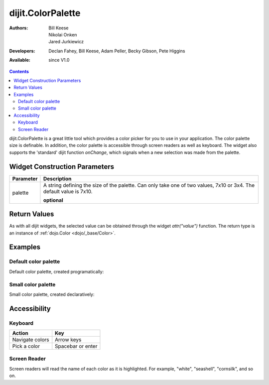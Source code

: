 .. _dijit/ColorPalette:

dijit.ColorPalette
==================

:Authors: Bill Keese, Nikolai Onken, Jared Jurkiewicz
:Developers: Declan Fahey, Bill Keese, Adam Peller, Becky Gibson, Pete Higgins
:Available: since V1.0

.. contents::
    :depth: 2

dijit.ColorPalette is a great little tool which provides a color picker for you to use in your application.  The color palette size is definable.  In addition, the color palette is accessible through screen readers as well as keyboard.  The widget also supports the 'standard' dijit function *onChange*, which signals when a new selection was made from the palette.

==============================
Widget Construction Parameters
==============================

+--------------------------------------+---------------------------------------------------------------------------------------------+
|**Parameter**                         |**Description**                                                                              |
+--------------------------------------+---------------------------------------------------------------------------------------------+
| palette                              |A string defining the size of the palette.  Can only take one of two values, 7x10 or 3x4.    |
|                                      |The default value is 7x10.                                                                   |
|                                      |                                                                                             |
|                                      |**optional**                                                                                 |
+--------------------------------------+---------------------------------------------------------------------------------------------+

=============
Return Values
=============

As with all dijit widgets, the selected value can be obtained through the widget *attr("value")* function.  The return type is an instance of :ref:`dojo.Color <dojo/_base/Color>`.

========
Examples
========

Default color palette
---------------------

Default color palette, created programatically:

.. code-example ::

  .. js ::

    <script type="text/javascript">
       dojo.require("dijit.ColorPalette");
       dojo.addOnLoad(function(){
         var myPalette = new dijit.ColorPalette({
           palette: "7x10",
           onChange: function(val){ alert(val); }
         }, "placeHolder" );
       });
    </script>

  .. html ::

    <span id="placeHolder">this will be replaced</span>

Small color palette
-------------------

Small color palette, created declaratively:

.. code-example ::

  .. js ::

      <script type="text/javascript">
        dojo.require("dijit.ColorPalette");
      </script>

  .. html ::

     <div dojoType="dijit.ColorPalette" onChange="alert(this.value);" palette="3x4"></div>


=============
Accessibility
=============

Keyboard
--------

===============   ===================
Action            Key
===============   ===================
Navigate colors	  Arrow keys
Pick a color      Spacebar or enter
===============   ===================

Screen Reader
-------------

Screen readers will read the name of each color as it is highlighted. For example, "white", "seashell", "cornsilk", and so on.
